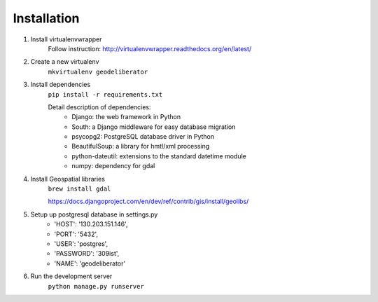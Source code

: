 Installation
============

1. Install virtualenvwrapper
	Follow instruction: http://virtualenvwrapper.readthedocs.org/en/latest/

2. Create a new virtualenv
	``mkvirtualenv geodeliberator``

3. Install dependencies
	``pip install -r requirements.txt``
	
	Detail description of dependencies:
		* Django: the web framework in Python
		* South: a Django middleware for easy database migration
		* psycopg2: PostgreSQL database driver in Python
		* BeautifulSoup: a library for hmtl/xml processing
		* python-dateutil: extensions to the standard datetime module
		* numpy: dependency for gdal

4. Install Geospatial libraries
	``brew install gdal``

	https://docs.djangoproject.com/en/dev/ref/contrib/gis/install/geolibs/

5. Setup up postgresql database in settings.py
	* 'HOST': '130.203.151.146',
	* 'PORT': '5432', 
	* 'USER': 'postgres',
	* 'PASSWORD': '309ist',
	* 'NAME': 'geodeliberator'

6. Run the development server
	``python manage.py runserver``

